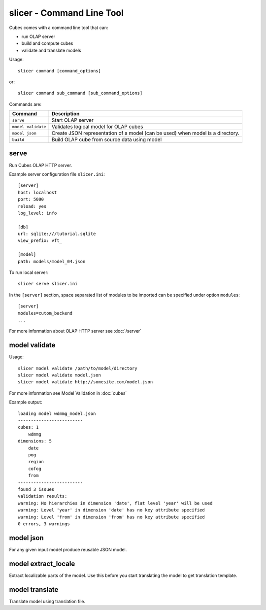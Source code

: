slicer - Command Line Tool
**************************

Cubes comes with a command line tool that can:

* run OLAP server
* build and compute cubes
* validate and translate models

Usage::

    slicer command [command_options]

or::
    
    slicer command sub_command [sub_command_options]

Commands are:

+-----------------------+----------------------------------------------------------------------+
| Command               | Description                                                          |
+=======================+======================================================================+
|``serve``              | Start OLAP server                                                    |
+-----------------------+----------------------------------------------------------------------+
|``model validate``     | Validates logical model for OLAP cubes                               |
+-----------------------+----------------------------------------------------------------------+
|``model json``         | Create JSON representation of a model (can be used)                  |
|                       | when model is a directory.                                           |
+-----------------------+----------------------------------------------------------------------+
|``build``              | Build OLAP cube from source data using model                         |
+-----------------------+----------------------------------------------------------------------+

serve
-----

Run Cubes OLAP HTTP server.

Example server configuration file ``slicer.ini``::

    [server]
    host: localhost
    port: 5000
    reload: yes
    log_level: info

    [db]
    url: sqlite:///tutorial.sqlite
    view_prefix: vft_

    [model]
    path: models/model_04.json
    
To run local server::

    slicer serve slicer.ini

In the ``[server]`` section, space separated list of modules to be imported can 
be specified under option ``modules``::

    [server]
    modules=cutom_backend
    ...

For more information about OLAP HTTP server see :doc:`/server`


model validate
--------------

Usage::

    slicer model validate /path/to/model/directory
    slicer model validate model.json
    slicer model validate http://somesite.com/model.json

For more information see Model Validation in :doc:`cubes`


Example output::

    loading model wdmmg_model.json
    -------------------------
    cubes: 1
        wdmmg
    dimensions: 5
        date
        pog
        region
        cofog
        from
    -------------------------
    found 3 issues
    validation results:
    warning: No hierarchies in dimension 'date', flat level 'year' will be used
    warning: Level 'year' in dimension 'date' has no key attribute specified
    warning: Level 'from' in dimension 'from' has no key attribute specified
    0 errors, 3 warnings

model json
----------

For any given input model produce reusable JSON model.

model extract_locale
--------------------

Extract localizable parts of the model. Use this before you start translating the model to get
translation template.

model translate
---------------

Translate model using translation file.
